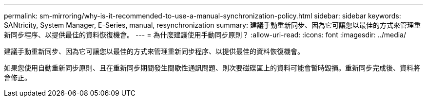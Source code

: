 ---
permalink: sm-mirroring/why-is-it-recommended-to-use-a-manual-synchronization-policy.html 
sidebar: sidebar 
keywords: SANtricity, System Manager, E-Series, manual, resynchronization 
summary: 建議手動重新同步、因為它可讓您以最佳的方式來管理重新同步程序、以提供最佳的資料恢復機會。 
---
= 為什麼建議使用手動同步原則？
:allow-uri-read: 
:icons: font
:imagesdir: ../media/


[role="lead"]
建議手動重新同步、因為它可讓您以最佳的方式來管理重新同步程序、以提供最佳的資料恢復機會。

如果您使用自動重新同步原則、且在重新同步期間發生間歇性通訊問題、則次要磁碟區上的資料可能會暫時毀損。重新同步完成後、資料將會修正。
